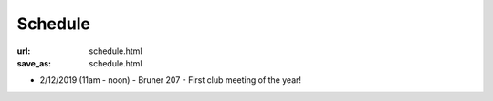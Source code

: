########
Schedule
########

:url: schedule.html
:save_as: schedule.html

- 2/12/2019 (11am - noon) - Bruner 207 - First club meeting of the year!
